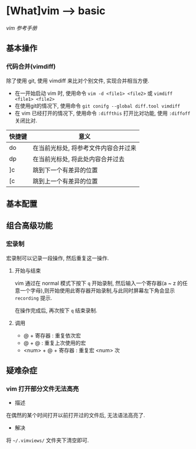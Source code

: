 * [What]vim --> basic
[[vimcdoc.sourceforge.net/doc/usr_toc.html][vim 参考手册]]
** 基本操作
*** 代码合并(vimdiff)
除了使用 git, 使用 vimdiff 来比对个别文件, 实现合并相当方便.

- 在一开始启动 vim 时, 使用命令 =vim -d <file1> <file2>= 或 =vimdiff <file1> <file2>=
- 在使用git的情况下, 使用命令 =git conifg --global diff.tool vimdiff=
- 在 vim 已经打开的情况下, 使用命令 =:diffthis= 打开比对功能, 使用 =:diffoff= 关闭比对.
| 快捷键 | 意义                                 |
|--------+--------------------------------------|
| do     | 在当前光标处, 将参考文件内容合并过来 |
| dp     | 在当前光标处, 将此处内容合并过去     |
| ]c     | 跳到下一个有差异的位置               |
| [c     | 跳到上一个有差异的位置               |
** 基本配置
** 组合高级功能
*** 宏录制
宏录制可以记录一段操作, 然后重复这一操作.

**** 开始与结束
vim 通过在 normal 模式下按下 =q= 开始录制, 然后输入一个寄存器(a ~ z 的任意一个字母),则开始使用此寄存器开始录制,与此同时屏幕左下角会显示 =recording= 提示.

在操作完成后, 再次按下 =q= 结束录制. 
**** 调用
- @ + 寄存器 : 重复依次宏
- @ + @ : 重复上次使用的宏
- <num> + @ + 寄存器 : 重复宏 <num> 次
** 疑难杂症
*** vim 打开部分文件无法高亮
- 描述
在偶然的某个时间打开以前打开过的文件后, 无法语法高亮了.
- 解决
将 =~/.vimviews/= 文件夹下清空即可.
